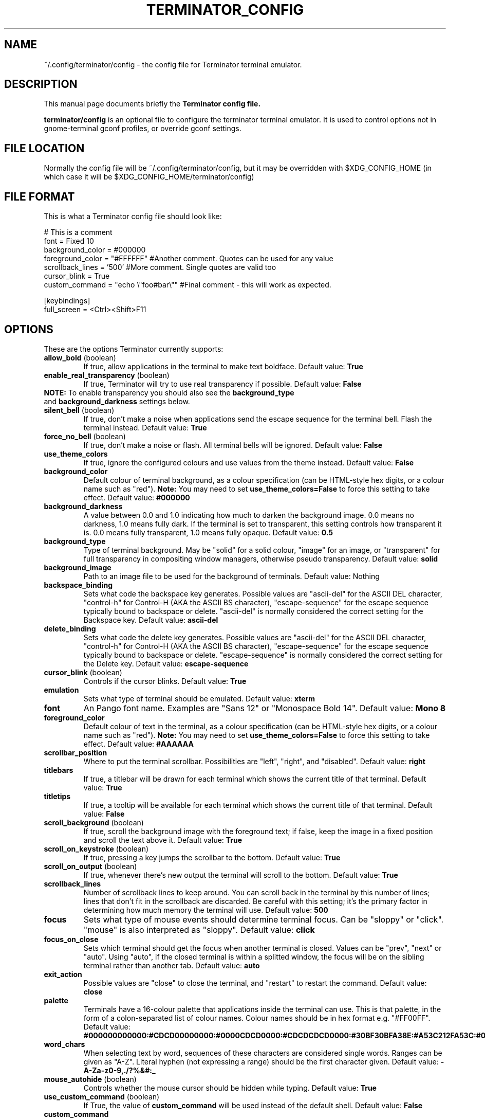 .TH "TERMINATOR_CONFIG" "5" "Feb 22, 2008" "Nicolas Valcarcel <nvalcarcel@ubuntu.com>" ""
.SH "NAME"
~/.config/terminator/config \- the config file for Terminator terminal emulator.
.SH "DESCRIPTION"
This manual page documents briefly the
.B Terminator config file.
.PP
\fBterminator/config\fP is an optional file to configure the terminator terminal emulator. It is used to control options not in gnome-terminal gconf profiles, or override gconf settings.
.SH "FILE LOCATION"
Normally the config file will be ~/.config/terminator/config, but it may be overridden with $XDG_CONFIG_HOME (in which case it will be $XDG_CONFIG_HOME/terminator/config)
.SH "FILE FORMAT"
This is what a Terminator config file should look like:

  # This is a comment
  font = Fixed 10
  background_color = #000000
  foreground_color = "#FFFFFF" #Another comment. Quotes can be used for any value
  scrollback_lines = '500' #More comment. Single quotes are valid too
  cursor_blink = True
  custom_command = "echo \\"foo#bar\\"" #Final comment - this will work as expected.
  
  [keybindings]
  full_screen = <Ctrl><Shift>F11

.SH "OPTIONS"
These are the options Terminator currently supports:
.TP
.B allow_bold\fR (boolean)
If true, allow applications in the terminal to make text boldface.
Default value: \fBTrue\fR
.TP
.B enable_real_transparency\fR (boolean)
If true, Terminator will try to use real transparency if possible.
Default value: \fBFalse\fR
.TP
\fBNOTE:\fR To enable transparency you should also see the \fBbackground_type\fR and \fBbackground_darkness\fR settings below.
.TP
.B silent_bell\fR (boolean)
If true, don't make a noise when applications send the escape sequence for the terminal bell. Flash the terminal instead.
Default value: \fBTrue\fR
.TP
.B force_no_bell\fR (boolean)
If true, don't make a noise or flash. All terminal bells will be ignored.
Default value: \fBFalse\fR
.TP
.B use_theme_colors
If true, ignore the configured colours and use values from the theme instead.
Default value: \fBFalse\fR
.TP
.B background_color
Default colour of terminal background, as a colour specification (can be HTML-style hex digits, or a colour name such as "red"). \fBNote:\fR You may need to set \fBuse_theme_colors=False\fR to force this setting to take effect.
Default value: \fB#000000\fR
.TP
.B background_darkness
A value between 0.0 and 1.0 indicating how much to darken the background image. 0.0 means no darkness, 1.0 means fully dark. If the terminal is set to transparent, this setting controls how transparent it is. 0.0 means fully transparent, 1.0 means fully opaque.
Default value: \fB0.5\fR
.TP
.B background_type
Type of terminal background. May be "solid" for a solid colour, "image" for an image, or "transparent" for full transparency in compositing window managers, otherwise pseudo transparency.
Default value: \fBsolid\fR
.TP
.B background_image
Path to an image file to be used for the background of terminals.
Default value: Nothing
.TP
.B backspace_binding
Sets what code the backspace key generates. Possible values are "ascii-del" for the ASCII DEL character, "control-h" for Control-H (AKA the ASCII BS character), "escape-sequence" for the escape sequence typically bound to backspace or delete. "ascii-del" is normally considered the correct setting for the Backspace key.
Default value: \fBascii\-del\fR
.TP
.B delete_binding
Sets what code the delete key generates. Possible values are "ascii-del" for the ASCII DEL character, "control-h" for Control-H (AKA the ASCII BS character), "escape-sequence" for the escape sequence typically bound to backspace or delete. "escape-sequence" is normally considered the correct setting for the Delete key.
Default value: \fBescape\-sequence\fR
.TP
.B cursor_blink \fR(boolean)
Controls if the cursor blinks.
Default value: \fBTrue\fR
.TP
.B emulation
Sets what type of terminal should be emulated.
Default value: \fBxterm\fR
.TP
.B font
An Pango font name. Examples are "Sans 12" or "Monospace Bold 14".
Default value: \fBMono 8\fR
.TP
.B foreground_color
Default colour of text in the terminal, as a colour specification (can be HTML-style hex digits, or a colour name such as "red"). \fBNote:\fR You may need to set \fBuse_theme_colors=False\fR to force this setting to take effect.
Default value: \fB#AAAAAA\fR
.TP
.B scrollbar_position
Where to put the terminal scrollbar. Possibilities are "left", "right", and "disabled".
Default value: \fBright\fR
.TP
.B titlebars
If true, a titlebar will be drawn for each terminal which shows the current title of that terminal.
Default value: \fBTrue\fR
.TP
.B titletips
If true, a tooltip will be available for each terminal which shows the current title of that terminal.
Default value: \fBFalse\fR
.TP
.B scroll_background \fR(boolean)
If true, scroll the background image with the foreground text; if false, keep the image in a fixed position and scroll the text above it.
Default value: \fBTrue\fR
.TP
.B scroll_on_keystroke \fR(boolean)
If true, pressing a key jumps the scrollbar to the bottom.
Default value: \fBTrue\fR
.TP
.B scroll_on_output \fR(boolean)
If true, whenever there's new output the terminal will scroll to the bottom.
Default value: \fBTrue\fR
.TP
.B scrollback_lines
Number of scrollback lines to keep around. You can scroll back in the terminal by this number of lines; lines that don't fit in the scrollback are discarded. Be careful with this setting; it's the primary factor in determining how much memory the terminal will use.
Default value: \fB500\fR
.TP
.B focus
Sets what type of mouse events should determine terminal focus. Can be "sloppy" or "click". "mouse" is also interpreted as "sloppy".
Default value: \fBclick\fR
.TP
.B focus_on_close
Sets which terminal should get the focus when another terminal is closed. Values can be "prev", "next" or "auto".
Using "auto", if the closed terminal is within a splitted window, the focus will be on the sibling terminal rather than another tab.
Default value: \fBauto\fR
.TP
.B exit_action
Possible values are "close" to close the terminal, and "restart" to restart the command.
Default value: \fBclose\fR
.TP
.B palette
Terminals have a 16-colour palette that applications inside the terminal can use. This is that palette, in the form of a colon-separated list of colour names. Colour names should be in hex format e.g. "#FF00FF".
Default value: \fB#000000000000:#CDCD00000000:#0000CDCD0000:#CDCDCDCD0000:#30BF30BFA38E:#A53C212FA53C:#0000CDCDCDCD:#FAFAEBEBD7D7:#404040404040:#FFFF00000000:#0000FFFF0000:#FFFFFFFF0000:#00000000FFFF:#FFFF0000FFFF:#0000FFFFFFFF:#FFFFFFFFFFFF\fR
.TP
.B word_chars
When selecting text by word, sequences of these characters are considered single words. Ranges can be given as "A-Z". Literal hyphen (not expressing a range) should be the first character given.
Default value: \fB\-A\-Za\-z0\-9,./?%&#:_\fR
.TP
.B mouse_autohide \fR(boolean)
Controls whether the mouse cursor should be hidden while typing.
Default value: \fBTrue\fR
.TP
.B use_custom_command \fR(boolean)
If True, the value of \fBcustom_command\fR will be used instead of the default shell.
Default value: \fBFalse\fR
.TP
.B custom_command
Command to execute instead of the default shell, if \fBuse_custom_command\fR is set to True.
Default value: Nothing
.TP
.B http_proxy
URL of an HTTP proxy to use, e.g. http://proxy.lan:3128/
Default value: Nothing
.TP
.B encoding
Character set to use for the terminal.
Default value: \fBUTF-8\fR
.TP
.B fullscreen \fR(boolean)
Controls whether the Terminator window will be started in fullscreen mode
Default value: \fBFalse\fR
.TP
.B maximise \fR(boolean)
Controls whether the Terminator window will be started maximised
Default value: \fBFalse\fR
.TP
.B borderless \fR(boolean)
Controls whether the Terminator window will be started without window borders
Default value: \fBFalse\fR
.TP
.B hidden \fR(boolean)
Hides the Terminator window by default. Its visibility can be toggled with the \fBhide_window\fR keybinding (Ctrl-Shift-Alt-a by default)
Default value: \fBFalse\fR
.TP
.B handle_size
Controls the width of the separator between terminals. Anything outside the range 0-5 (inclusive) will be ignored and use your default theme value.
Default value: \fB-1\fR
.TP
.B f11_modifier \fR(boolean)
DEPRECATED. This option will disappear by 1.0. See \fB[keybindings]\fR instead.
If this is set to True, the fullscreen keyboard shortcut changes from F11 (like many GNOME apps) to Ctrl-Shift-F11 (useful if you use terminal applications which expect to receive F11.
Default value: \fBFalse\fR
.TP
.B cycle_term_tab \fR(boolean)
If this is set to True, when switching to the next/previous term, Terminator will cycle within the same tab. Ctrl-PageUp/PageDown can then be used to move from one tab to the other one.
Default value: \fBTrue\fR
.TP
.B close_button_on_tab \fR(boolean)
If set to True, tabs will have a close button on them.
Default value: \fBTrue\fR
.TP
.B tab_position
Defines where tabs are placed.  Can be any of: top, left, right, bottom.
Default value: \fBtop\fR
.TP
.B extreme_tabs \fR(boolean)
If set to True, tabs can be created within other tabs. Be warned that this can be very confusing and hard to use.
Default value: \fBFalse\fR
.TP
.B hide_tabbar \fR(boolean)
If set to True, the tab bar will be hidden. This means there will be no visual indication of either how many tabs there are, or which one you are on. Be warned that this can be very confusing and hard to use.
Default value: \fBFalse\fR
.TP
.B scroll_tabbar \fR(boolean)
If set to True, the tab bar will not fill the width of the window. The titlebars of the tabs will only take as much space as is necessary for the text they contain. Except, that is, if the tabs no longer fit the width of the window - in that case scroll buttons will appear to move through the tabs.
Default value: \fBFalse\fR
.TP
.B copy_on_selection \fR(boolean)
If set to True, text selections will be automatically copied to the clipboard, in addition to being made the Primary selection.
Default value: \fBFalse\fR
.TP
.B try_posix_regexp \fR(boolean)
If set to True, URL matching regexps will try to use POSIX style first, and fall back on GNU style on failure.  If you are on Linux but URL matches don't work, try setting this to True.  If you are not on Linux, but you get VTE warnings on startup saying "Error compiling regular expression", set this to False to silence them (they are otherwise harmless).
Default value: \fBFalse\fR on Linux, \fBTrue\fR otherwise.
.SH "KEYBINDINGS"
The following actions can have their keyboard shortcut configured in the config file in a section labelled \fB[keybindings]\fR:
.TP
.B zoom_in
Make font one unit larger.
Default value: \fB<Ctrl>plus\fR
.TP
.B zoom_out
Make font one unit smaller.
Default value: \fB<Ctrl>minus\fR
.TP
.B zoom_normal
Return font to pre-configured size.
Default value: \fB<Ctrl>0\fR
.TP
.B new_tab
Open a new tab.
Default value: \fB<Ctrl><Shift>T\fR
.TP
.B new_root_tab
Open a new tab at the root of the window (only useful if you use the \fBextreme_tabs\fR option).
Default value: \fB<Ctrl><Shift><Alt>T\fR
.TP
.B go_next
Move cursor focus to the next tab.
Default values: \fB<Ctrl><Shift>N\fR and \fB<Ctrl>Tab\fR
.TP
.B go_prev
Move cursor focus to the previous tab.
Default values: \fB<Ctrl><Shift>P\fR and \fB<Ctrl><Shift>Tab\fR
.TP
.B go_up
Move cursor focus to the terminal above.
Default value: \fB<Alt>Up\fR
.TP
.B go_down
Move cursor focus to the terminal below.
Default value: \fB<Alt>Down\fR
.TP
.B go_left
Move cursor focus to the terminal to the left.
Default value: \fB<Alt>Left\fR
.TP
.B go_right
Move cursor focus to the terminal to the right.
Default value: \fB<Alt>Right\fR
.TP
.B split_horiz
Split the current terminal horizontally.
Default value: \fB<Ctrl><Shift>O\fR
.TP
.B split_vert
Split the current terminal vertically.
Default value: \fB<Ctrl><Shift>E\fR
.TP
.B close_term
Close the current terminal.
Default value: \fB<Ctrl><Shift>W\fR
.TP
.B copy
Copy the currently selected text to the clipboard.
Default value: \fB<Ctrl><Shift>C\fR
.TP
.B paste
Paste the current contents of the clipboard.
Default value: \fB<Ctrl><Shift>V\fR
.TP
.B toggle_scrollbar
Show/Hide the scrollbar.
Default value: \fB<Ctrl><Shift>S\fR
.TP
.B search
Search for text in the terminal scrollback history.
Default value: \fB<Ctrl><Shift>F\fR
.TP
.B close_window
Quit Terminator.
Default value: \fB<Ctrl><Shift>Q\fR
.TP
.B resize_up
Move the parent dragbar upwards.
Default value: \fB<Ctrl><Shift>Up\fR
.TP
.B resize_down
Move the parent dragbar downwards.
Default value: \fB<Ctrl><Shift>Down\fR
.TP
.B resize_left
Move the parent dragbar left.
Default value: \fB<Ctrl><Shift>Left\fR
.TP
.B resize_right
Move the parent dragbar right.
Default value: \fB<Ctrl><Shift>Right\fR
.TP
.B move_tab_right
Swap the current tab with the one to its right.
Default value: \fB<Ctrl><Shift>Page_Down\fR
.TP
.B move_tab_left
Swap the current tab with the one to its left.
Default value: \fB<Ctrl><Shift>Page_Up\fR
.TP
.B toggle_zoom
Zoom/Unzoom the current terminal to fill the window.
Default value: \fB<Ctrl><Shift>X\fR
.TP
.B scaled_zoom
Zoom/Unzoom the current terminal to fill the window, and scale its font.
Default value: \fB<Ctrl><Shift>Z\fR
.TP
.B next_tab
Move to the next tab.
Default value: \fB<Ctrl>Page_Down\fR
.TP
.B prev_tab
Move to the previous tab.
Default value: \fB<Ctrl>Page_Up\fR
.TP
.B switch_to_tab_1 - switch_to_tab_10
Keys to switch directly to the numbered tab.
Note that <Alt><Shift>1 may need to be provided as <Alt>! or similar,
depending on your keyboard layout.
Default value: \fBUnbound\fR
.TP
.B full_screen
Toggle the window to a fullscreen window.
Default value: \fBF11\fR
.TP
.B reset
Reset the terminal state.
Default value: \fB<Ctrl><Shift>R\fR
.TP
.B reset_clear
Reset the terminal state and clear the terminal window.
Default value: \fB<Ctrl><Shift>G\fR
.SH "SEE ALSO"
.BR gnome\-terminal(1)
